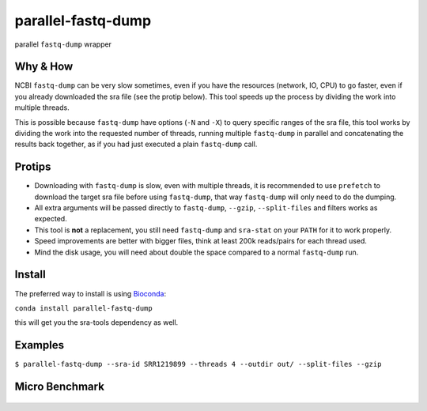 
parallel-fastq-dump
===================
parallel ``fastq-dump`` wrapper

Why & How
---------
NCBI ``fastq-dump`` can be very slow sometimes, even if you have the resources (network, IO, CPU) to go faster, even if you already downloaded the sra file (see the protip below). This tool speeds up the process by dividing the work into multiple threads.

This is possible because ``fastq-dump`` have options (``-N`` and ``-X``) to query specific ranges of the sra file, this tool works by dividing the work into the requested number of threads, running multiple ``fastq-dump`` in parallel and concatenating the results back together, as if you had just executed a plain ``fastq-dump`` call.

Protips
-------
* Downloading with ``fastq-dump`` is slow, even with multiple threads, it is recommended to use ``prefetch`` to download the target sra file before using ``fastq-dump``, that way ``fastq-dump`` will only need to do the dumping.
* All extra arguments will be passed directly to ``fastq-dump``, ``--gzip``, ``--split-files`` and filters works as expected.
* This tool is **not** a replacement, you still need ``fastq-dump`` and ``sra-stat`` on your ``PATH`` for it to work properly.
* Speed improvements are better with bigger files, think at least 200k reads/pairs for each thread used.
* Mind the disk usage, you will need about double the space compared to a normal ``fastq-dump`` run.

Install
-------
The preferred way to install is using `Bioconda <http://bioconda.github.io/>`_:

``conda install parallel-fastq-dump``

this will get you the sra-tools dependency as well.

Examples
--------
``$ parallel-fastq-dump --sra-id SRR1219899 --threads 4 --outdir out/ --split-files --gzip``

Micro Benchmark
---------------

.. figure:: https://cloud.githubusercontent.com/assets/6310472/23962085/bdefef44-098b-11e7-825f-1da53d6568d6.png
